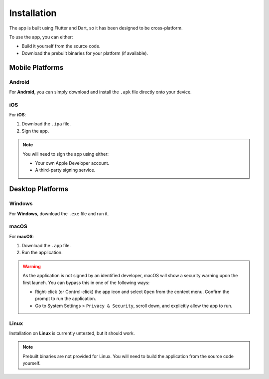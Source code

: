 ============
Installation
============

The app is built using Flutter and Dart, so it has been designed to be cross-platform.

To use the app, you can either:

* Build it yourself from the source code.
* Download the prebuilt binaries for your platform (if available).

Mobile Platforms
----------------

Android
~~~~~~~

For **Android**, you can simply download and install the ``.apk`` file directly onto your device.

iOS
~~~

For **iOS**:

#. Download the ``.ipa`` file.
#. Sign the app.

.. note::
   You will need to sign the app using either:

   * Your own Apple Developer account.
   * A third-party signing service.


Desktop Platforms
-----------------

Windows
~~~~~~~

For **Windows**, download the ``.exe`` file and run it.

macOS
~~~~~

For **macOS**:

#. Download the ``.app`` file.
#. Run the application.

.. warning::

   As the application is not signed by an identified developer, macOS will show a security warning upon the first launch. You can bypass this in one of the following ways:

   * Right-click (or Control-click) the app icon and select ``Open`` from the context menu. Confirm the prompt to run the application.
   * Go to System Settings > ``Privacy & Security``, scroll down, and explicitly allow the app to run.


Linux
~~~~~

Installation on **Linux** is currently untested, but it should work.

.. note::

   Prebuilt binaries are not provided for Linux. You will need to build the application from the source code yourself.